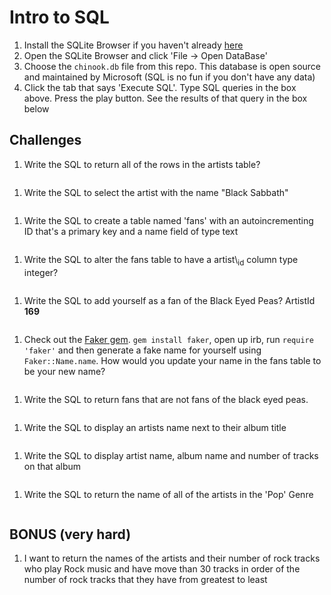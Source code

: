 * Intro to SQL
  :PROPERTIES:
  :CUSTOM_ID: intro-to-sql
  :END:

1. Install the SQLite Browser if you haven't already
   [[http://sqlitebrowser.org/][here]]
2. Open the SQLite Browser and click 'File -> Open DataBase'
3. Choose the =chinook.db= file from this repo. This database is open
   source and maintained by Microsoft (SQL is no fun if you don't have
   any data)
4. Click the tab that says 'Execute SQL'. Type SQL queries in the box
   above. Press the play button. See the results of that query in the
   box below

** Challenges
   :PROPERTIES:
   :CUSTOM_ID: challenges
   :END:

1. Write the SQL to return all of the rows in the artists table?

#+BEGIN_SRC sql
#+END_SRC

2. Write the SQL to select the artist with the name "Black Sabbath"

#+BEGIN_SRC sql
#+END_SRC

3. Write the SQL to create a table named 'fans' with an autoincrementing
   ID that's a primary key and a name field of type text

#+BEGIN_SRC sql
#+END_SRC

4. Write the SQL to alter the fans table to have a artist\_id column
   type integer?

#+BEGIN_SRC sql
#+END_SRC

5. Write the SQL to add yourself as a fan of the Black Eyed Peas?
   ArtistId *169*

#+BEGIN_SRC sql
#+END_SRC

6. Check out the [[https://github.com/stympy/faker][Faker gem]].
   =gem install faker=, open up irb, run =require 'faker'= and then
   generate a fake name for yourself using =Faker::Name.name=. How would
   you update your name in the fans table to be your new name?

#+BEGIN_SRC sql
#+END_SRC

7. Write the SQL to return fans that are not fans of the black eyed
   peas.

#+BEGIN_SRC sql
#+END_SRC

8. Write the SQL to display an artists name next to their album title

#+BEGIN_SRC sql
#+END_SRC

9. Write the SQL to display artist name, album name and number of tracks
   on that album

#+BEGIN_SRC sql
#+END_SRC

10. Write the SQL to return the name of all of the artists in the 'Pop'
    Genre

#+BEGIN_SRC sql
#+END_SRC

** BONUS (very hard)
   :PROPERTIES:
   :CUSTOM_ID: bonus-very-hard
   :END:

11. I want to return the names of the artists and their number of rock
    tracks who play Rock music and have move than 30 tracks in order of
    the number of rock tracks that they have from greatest to least

#+BEGIN_SRC sql
#+END_SRC
